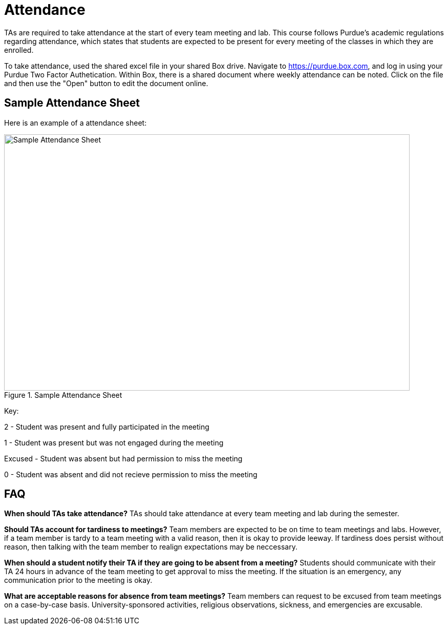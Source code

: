 = Attendance

TAs are required to take attendance at the start of every team meeting and lab. This course follows Purdue’s academic regulations regarding attendance, which states that students are 
expected to be present for every meeting of the classes in which they are enrolled.

To take attendance, used the shared excel file in your shared Box drive. Navigate to https://purdue.box.com, and log in using your Purdue Two Factor Authetication. Within Box, there is a shared document where weekly attendance can be noted. Click on the file and then use the "Open" button to edit the document online. 

== Sample Attendance Sheet
Here is an example of a attendance sheet:

image::attendance.png[Sample Attendance Sheet, width=792, height=500, loading=lazy, title="Sample Attendance Sheet"]

Key:

2 - Student was present and fully participated in the meeting

1 - Student was present but was not engaged during the meeting

Excused - Student was absent but had permission to miss the meeting

0 - Student was absent and did not recieve permission to miss the meeting

== FAQ
*When should TAs take attendance?*
TAs should take attendance at every team meeting and lab during the semester. 

*Should TAs account for tardiness to meetings?*
Team members are expected to be on time to team meetings and labs. However, if a team member is tardy to a team meeting with a valid reason, then it is okay to provide leeway. If tardiness does persist without reason, then talking with the team member to realign expectations may be neccessary.

*When should a student notify their TA if they are going to be absent from a meeting?*
Students should communicate with their TA 24 hours in advance of the team meeting to get approval to miss the meeting. If the situation is an emergency, any communication prior to the meeting is okay. 

*What are acceptable reasons for absence from team meetings?*
Team members can request to be excused from team meetings on a case-by-case basis. University-sponsored activities, religious observations, sickness, and emergencies are excusable. 